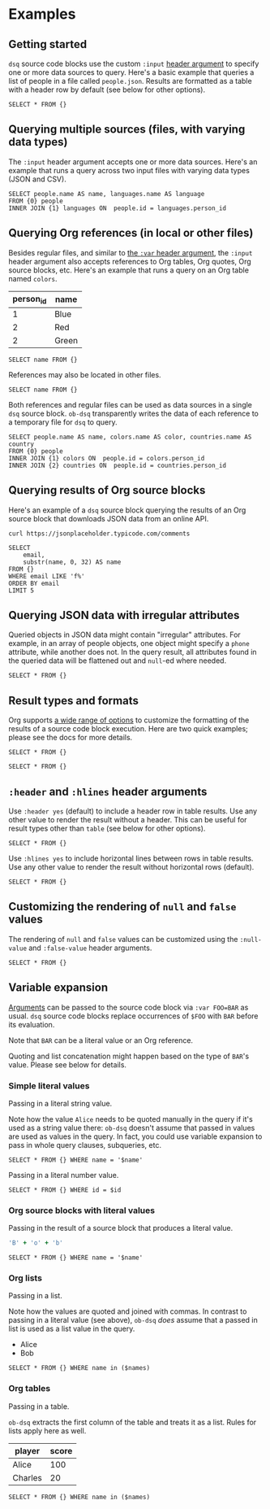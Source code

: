 * Examples
** Getting started

~dsq~ source code blocks use the custom ~:input~ [[https://orgmode.org/manual/Using-Header-Arguments.html][header argument]] to specify
one or more data sources to query. Here's a basic example that queries a
list of people in a file called ~people.json~. Results are formatted as a
table with a header row by default (see below for other options).

#+begin_src dsq :input people.json
SELECT * FROM {}
#+end_src

#+RESULTS:
| id | name    |
|----+---------|
|  1 | Alice   |
|  2 | Bob     |
|  3 | Charles |

** Querying multiple sources (files, with varying data types)

The ~:input~ header argument accepts one or more data sources. Here's an
example that runs a query across two input files with varying data types
(JSON and CSV).

#+begin_src dsq :input people.json languages.csv
SELECT people.name AS name, languages.name AS language
FROM {0} people
INNER JOIN {1} languages ON  people.id = languages.person_id
#+end_src

#+RESULTS:
| name  | language |
|-------+----------|
| Alice | Ruby     |
| Alice | Elisp    |
| Bob   | Python   |

** Querying Org references (in local or other files)

Besides regular files, and similar to [[https://orgmode.org/manual/Environment-of-a-Code-Block.html][the ~:var~ header argument]], the
~:input~ header argument also accepts references to Org tables, Org
quotes, Org source blocks, etc. Here's an example that runs a query on
an Org table named ~colors~.

#+name: colors
| person_id | name  |
|-----------+-------|
|         1 | Blue  |
|         2 | Red   |
|         2 | Green |

#+begin_src dsq :input colors
SELECT name FROM {}
#+end_src

#+RESULTS:
| name  |
|-------|
| Blue  |
| Red   |
| Green |

References may also be located in other files.

#+begin_src dsq :input countries.org:countries
SELECT name FROM {}
#+end_src

#+RESULTS:
| name        |
|-------------|
| Austria     |
| New Zealand |

Both references and regular files can be used as data sources in a
single ~dsq~ source block. ~ob-dsq~ transparently writes the data of each
reference to a temporary file for ~dsq~ to query.

#+begin_src dsq :input people.json colors countries.org:countries
SELECT people.name AS name, colors.name AS color, countries.name AS country
FROM {0} people
INNER JOIN {1} colors ON  people.id = colors.person_id
INNER JOIN {2} countries ON  people.id = countries.person_id
#+end_src

#+RESULTS:
| name  | color | country     |
|-------+-------+-------------|
| Alice | Blue  | Austria     |
| Bob   | Red   | New Zealand |
| Bob   | Green | New Zealand |

** Querying results of Org source blocks

Here's an example of a ~dsq~ source block querying the results of an Org
source block that downloads JSON data from an online API.

#+name: comments
#+begin_src shell :results verbatim
curl https://jsonplaceholder.typicode.com/comments
#+end_src

#+begin_src dsq :input comments
SELECT
    email,
    substr(name, 0, 32) AS name
FROM {}
WHERE email LIKE 'f%'
ORDER BY email
LIMIT 5
#+end_src

#+RESULTS:
| email                         | name                            |
|-------------------------------+---------------------------------|
| Fanny@danial.com              | deleniti facere tempore et pers |
| Faustino.Keeling@morris.co.uk | rerum voluptate dolor           |
| Felton_Huel@terrell.biz       | ratione architecto in est volup |
| Ferne_Bogan@angus.info        | dicta deserunt tempore          |
| Francesco.Gleason@nella.us    | doloribus quibusdam molestiae a |

** Querying JSON data with irregular attributes

Queried objects in JSON data might contain "irregular" attributes. For
example, in an array of people objects, one object might specify a ~phone~
attribute, while another does not. In the query result, all attributes
found in the queried data will be flattened out and ~null~-ed where
needed.

#+begin_src dsq :input irregular.json
SELECT * FROM {}
#+end_src

#+RESULTS:
| id | name  | newsletter | phone          |
|----+-------+------------+----------------|
|  1 | Alice | false      | nil            |
|  2 | Bob   | nil        | 1-123-123-1234 |

** Result types and formats

Org supports [[https://orgmode.org/manual/Results-of-Evaluation.html][a wide range of options]] to customize the formatting of the
results of a source code block execution. Here are two quick examples;
please see the docs for more details.

#+begin_src dsq :input people.json :results list
SELECT * FROM {}
#+end_src

#+RESULTS:
- ("id" "name")
- (1 "Alice")
- (2 "Bob")
- (3 "Charles")

#+begin_src dsq :input people.json :results verbatim code
SELECT * FROM {}
#+end_src

#+RESULTS:
#+begin_src dsq
[{"id":1,"name":"Alice"},
{"id":2,"name":"Bob"},
{"id":3,"name":"Charles"}]
#+end_src

** ~:header~ and ~:hlines~ header arguments

Use ~:header yes~ (default) to include a header row in table results. Use
any other value to render the result without a header. This can be
useful for result types other than ~table~ (see below for other options).

#+begin_src dsq :input people.json :header no
SELECT * FROM {}
#+end_src

#+RESULTS:
| 1 | Alice   |
| 2 | Bob     |
| 3 | Charles |

Use ~:hlines yes~ to include horizontal lines between rows in table
results. Use any other value to render the result without horizontal
rows (default).

#+begin_src dsq :input people.json :hlines yes
SELECT * FROM {}
#+end_src

#+RESULTS:
| id | name    |
|----+---------|
|  1 | Alice   |
|----+---------|
|  2 | Bob     |
|----+---------|
|  3 | Charles |

** Customizing the rendering of ~null~ and ~false~ values

The rendering of ~null~ and ~false~ values can be customized using the
~:null-value~ and ~:false-value~ header arguments.

#+begin_src dsq :input irregular.json :null-value "?" :false-value "nope"
SELECT * FROM {}
#+end_src

#+RESULTS:
| id | name  | newsletter | phone          |
|----+-------+------------+----------------|
|  1 | Alice | nope       | ?              |
|  2 | Bob   | ?          | 1-123-123-1234 |

** Variable expansion

[[https://orgmode.org/manual/Environment-of-a-Code-Block.html][Arguments]] can be passed to the source code block via ~:var FOO=BAR~ as
usual. ~dsq~ source code blocks replace occurrences of ~$FOO~ with ~BAR~
before its evaluation.

Note that ~BAR~ can be a literal value or an Org reference.

Quoting and list concatenation might happen based on the type of ~BAR~'s
value. Please see below for details.

*** Simple literal values

Passing in a literal string value.

Note how the value ~Alice~ needs to be quoted manually in the query if
it's used as a string value there: ~ob-dsq~ doesn't assume that passed in
values are used as values in the query. In fact, you could use variable
expansion to pass in whole query clauses, subqueries, etc.

#+begin_src dsq :input people.json :var name='Alice'
SELECT * FROM {} WHERE name = '$name'
#+end_src

#+RESULTS:
| id | name  |
|----+-------|
|  1 | Alice |

Passing in a literal number value.

#+begin_src dsq :input people.json :var id=2
SELECT * FROM {} WHERE id = $id
#+end_src

#+RESULTS:
| id | name |
|----+------|
|  2 | Bob  |

*** Org source blocks with literal values

Passing in the result of a source block that produces a literal value.

#+name: generate-name
#+begin_src ruby
'B' + 'o' + 'b'
#+end_src

#+begin_src dsq :input people.json :var name=generate-name
SELECT * FROM {} WHERE name = '$name'
#+end_src

#+RESULTS:
| id | name |
|----+------|
|  2 | Bob  |

*** Org lists

Passing in a list.

Note how the values are quoted and joined with commas. In contrast to
passing in a literal value (see above), ~ob-dsq~ /does/ assume that a passed
in list is used as a list value in the query.

#+name: players
- Alice
- Bob

#+begin_src dsq :input people.json :var names=players
SELECT * FROM {} WHERE name in ($names)
#+end_src

#+RESULTS:
| id | name  |
|----+-------|
|  1 | Alice |
|  2 | Bob   |

*** Org tables

Passing in a table.

~ob-dsq~ extracts the first column of the table and treats it as a list.
Rules for lists apply here as well.

#+name: scores
| player  | score |
|---------+-------|
| Alice   |   100 |
| Charles |    20 |

#+begin_src dsq :input people.json :var names=scores
SELECT * FROM {} WHERE name in ($names)
#+end_src

#+RESULTS:
| id | name    |
|----+---------|
|  1 | Alice   |
|  3 | Charles |
